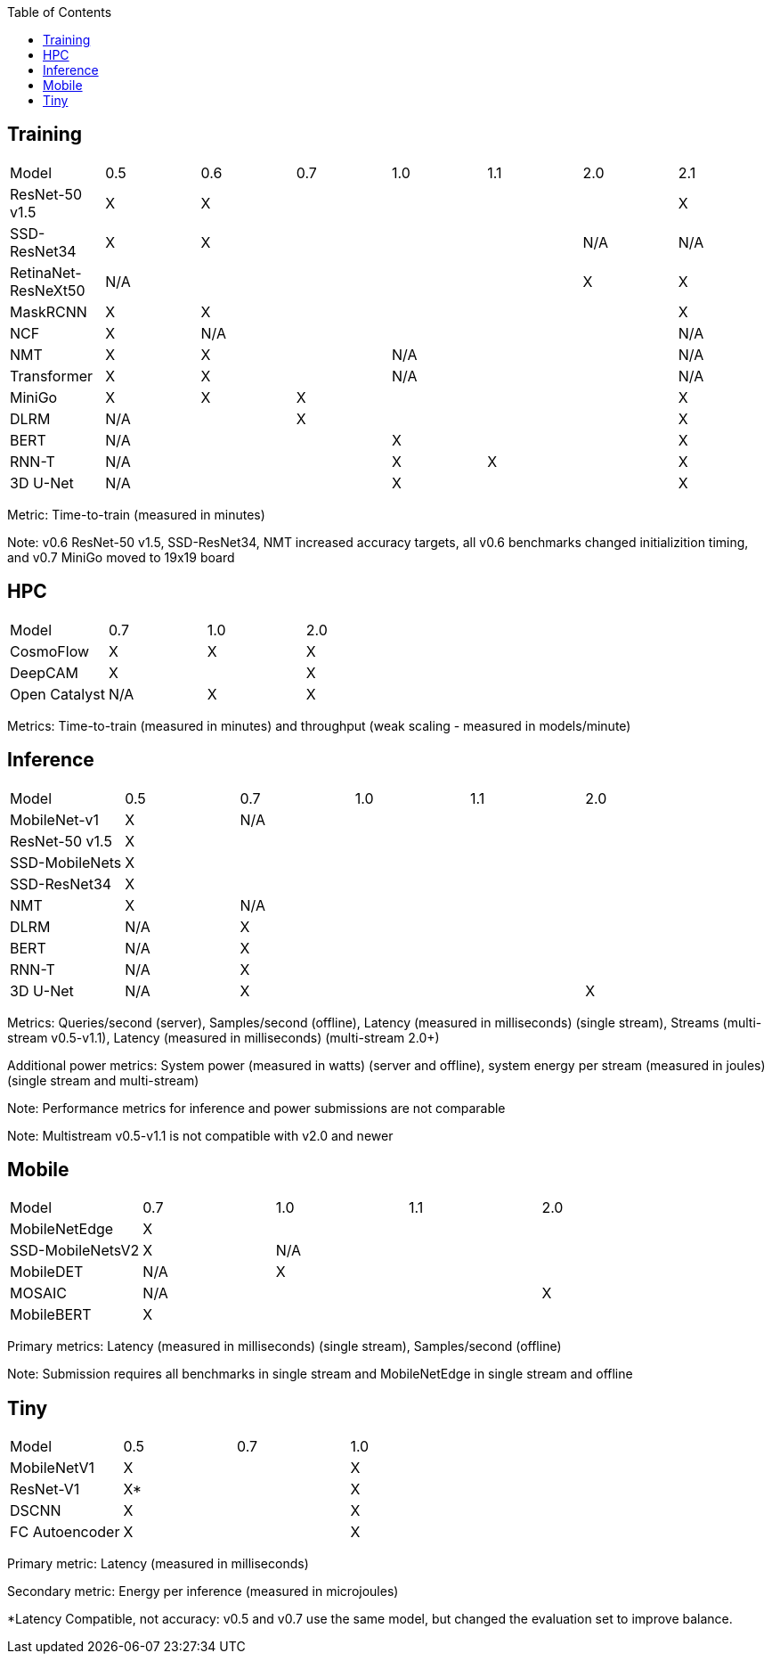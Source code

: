 :toc:
:toclevels: 4


== Training

|===
|Model |0.5 |0.6 |0.7 |1.0 |1.1 |2.0 |2.1
|ResNet-50 v1.5 |X 5+|X |X
|SSD-ResNet34 |X 4+|X |N/A |N/A
|RetinaNet-ResNeXt50 5+|N/A |X |X
|MaskRCNN |X 5+|X |X
|NCF |X 5+|N/A |N/A
|NMT |X 2+|X 3+|N/A |N/A
|Transformer |X 2+|X 3+|N/A |N/A
|MiniGo |X |X 4+|X |X
|DLRM 2+|N/A 4+|X |X
|BERT 3+|N/A 3+|X |X
|RNN-T 3+|N/A |X 2+|X |X
|3D U-Net 3+|N/A 3+|X |X
|===

Metric: Time-to-train (measured in minutes)

Note: v0.6 ResNet-50 v1.5, SSD-ResNet34, NMT increased accuracy targets, all v0.6 benchmarks changed initializition timing, and v0.7 MiniGo moved to 19x19 board

== HPC

|===
|Model |0.7 |1.0 |2.0 
|CosmoFlow |X |X |X 
|DeepCAM 2+|X |X 
|Open Catalyst |N/A |X |X
|===

Metrics: Time-to-train (measured in minutes) and throughput (weak scaling - measured in models/minute)

== Inference

|===
|Model |0.5 |0.7 |1.0 |1.1 |2.0 
|MobileNet-v1|X 4+|N/A
|ResNet-50 v1.5 5+|X 
|SSD-MobileNets 5+|X 
|SSD-ResNet34 5+|X 
|NMT |X 4+|N/A 
|DLRM |N/A 4+|X 
|BERT |N/A 4+|X 
|RNN-T |N/A 4+|X
|3D U-Net |N/A 3+|X |X
|===

Metrics: Queries/second (server), Samples/second (offline),  Latency (measured in milliseconds) (single stream), Streams (multi-stream v0.5-v1.1), Latency (measured in milliseconds) (multi-stream 2.0+)

Additional power metrics: System power (measured in watts) (server and offline), system energy per stream (measured in joules) (single stream and multi-stream)

Note: Performance metrics for inference and power submissions are not comparable

Note: Multistream v0.5-v1.1 is not compatible with v2.0 and newer

== Mobile

|===
|Model |0.7 |1.0 |1.1 |2.0 
|MobileNetEdge 4+|X
|SSD-MobileNetsV2 |X 3+|N/A 
|MobileDET |N/A 3+|X 
|MOSAIC 3+|N/A |X
|MobileBERT 4+|X 
|===

Primary metrics: Latency (measured in milliseconds) (single stream), Samples/second (offline)

Note: Submission requires all benchmarks in single stream and MobileNetEdge in single stream and offline


== Tiny

|===
|Model |0.5 |0.7 |1.0 
|MobileNetV1 2+|X |X
|ResNet-V1 2+|X* |X
|DSCNN 2+|X |X
|FC Autoencoder 2+|X |X
|===

Primary metric: Latency (measured in milliseconds)

Secondary metric: Energy per inference (measured in microjoules)

*Latency Compatible, not accuracy: v0.5 and v0.7 use the same model, but changed the evaluation set to improve balance.
